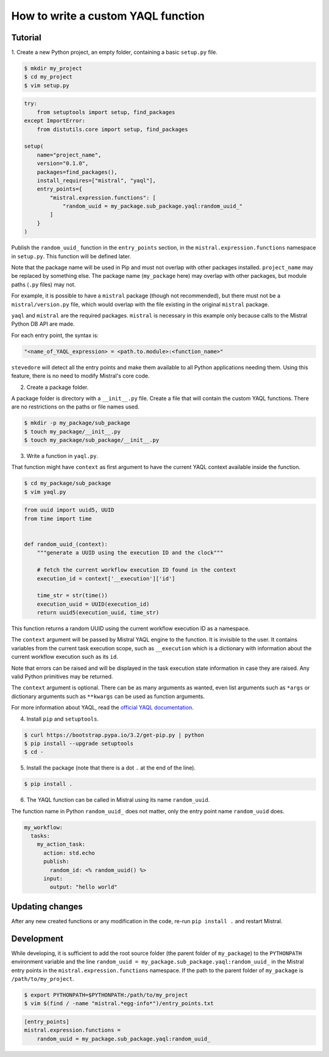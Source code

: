 ===================================
How to write a custom YAQL function
===================================

********
Tutorial
********

1. Create a new Python project, an empty folder, containing a basic
``setup.py`` file.

.. code-block:: bash

   $ mkdir my_project
   $ cd my_project
   $ vim setup.py

.. code-block:: python

    try:
        from setuptools import setup, find_packages
    except ImportError:
        from distutils.core import setup, find_packages

    setup(
        name="project_name",
        version="0.1.0",
        packages=find_packages(),
        install_requires=["mistral", "yaql"],
        entry_points={
            "mistral.expression.functions": [
                "random_uuid = my_package.sub_package.yaql:random_uuid_"
            ]
        }
    )


Publish the ``random_uuid_`` function in the ``entry_points`` section, in the
``mistral.expression.functions`` namespace in ``setup.py``. This function will be
defined later.

Note that the package name will be used in Pip and must not overlap with
other packages installed. ``project_name`` may be replaced by something else.
The package name (``my_package`` here) may overlap with other
packages, but module paths (``.py`` files) may not.

For example, it is possible to have a ``mistral`` package (though not
recommended), but there must not be a ``mistral/version.py`` file, which
would overlap with the file existing in the original ``mistral`` package.

``yaql`` and ``mistral`` are the required packages. ``mistral`` is necessary
in this example only because calls to the Mistral Python DB API are made.

For each entry point, the syntax is:

.. code-block:: python

       "<name_of_YAQL_expression> = <path.to.module>:<function_name>"

``stevedore`` will detect all the entry points and make them available to
all Python applications needing them. Using this feature, there is no need
to modify Mistral's core code.

2. Create a package folder.

A package folder is directory with a ``__init__.py`` file. Create a file
that will contain the custom YAQL functions. There are no restrictions on
the paths or file names used.

.. code-block:: bash

    $ mkdir -p my_package/sub_package
    $ touch my_package/__init__.py
    $ touch my_package/sub_package/__init__.py

3. Write a function in ``yaql.py``.

That function might have ``context`` as first argument to have the current
YAQL context available inside the function.

.. code-block:: bash

    $ cd my_package/sub_package
    $ vim yaql.py

.. code-block:: python

    from uuid import uuid5, UUID
    from time import time


    def random_uuid_(context):
        """generate a UUID using the execution ID and the clock"""

        # fetch the current workflow execution ID found in the context
        execution_id = context['__execution']['id']

        time_str = str(time())
        execution_uuid = UUID(execution_id)
        return uuid5(execution_uuid, time_str)

This function returns a random UUID using the current workflow execution ID
as a namespace.

The ``context`` argument will be passed by Mistral YAQL engine to the
function. It is invisible to the user. It contains variables from the current
task execution scope, such as ``__execution`` which is a dictionary with
information about the current workflow execution such as its ``id``.

Note that errors can be raised and will be displayed in the task execution
state information in case they are raised. Any valid Python primitives may
be returned.

The ``context`` argument is optional. There can be as many arguments as wanted,
even list arguments such as ``*args`` or dictionary arguments such as
``**kwargs`` can be used as function arguments.

For more information about YAQL, read the `official YAQL documentation <http://yaql.readthedocs.io/en/latest/.>`_.

4. Install ``pip`` and ``setuptools``.

.. code-block:: bash

    $ curl https://bootstrap.pypa.io/3.2/get-pip.py | python
    $ pip install --upgrade setuptools
    $ cd -

5. Install the package (note that there is a dot ``.`` at the end of the line).

.. code-block:: bash

    $ pip install .

6. The YAQL function can be called in Mistral using its name ``random_uuid``.

The function name in Python ``random_uuid_`` does not matter, only the entry
point name ``random_uuid`` does.

.. code-block:: yaml

    my_workflow:
      tasks:
        my_action_task:
          action: std.echo
          publish:
            random_id: <% random_uuid() %>
          input:
            output: "hello world"

****************
Updating changes
****************

After any new created functions or any modification in the code, re-run
``pip install .`` and restart Mistral.

***********
Development
***********

While developing, it is sufficient to add the root source folder (the parent
folder of ``my_package``) to the ``PYTHONPATH`` environment variable and the
line ``random_uuid = my_package.sub_package.yaql:random_uuid_`` in the Mistral
entry points in the ``mistral.expression.functions`` namespace.
If the path to the parent folder of ``my_package`` is ``/path/to/my_project``.

.. code-block:: bash

    $ export PYTHONPATH=$PYTHONPATH:/path/to/my_project
    $ vim $(find / -name "mistral.*egg-info*")/entry_points.txt

.. code-block:: ini

    [entry_points]
    mistral.expression.functions =
        random_uuid = my_package.sub_package.yaql:random_uuid_
